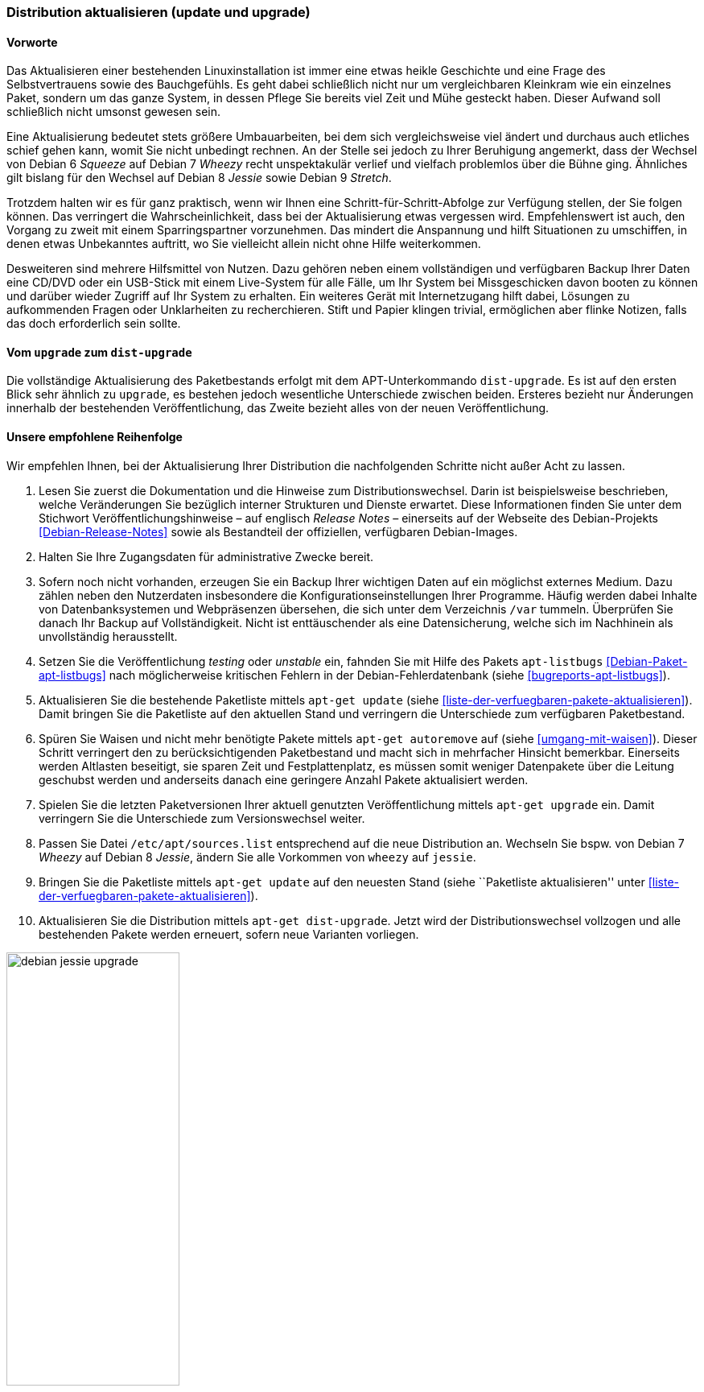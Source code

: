 // Datei: ./werkzeuge/paketoperationen/distribution-aktualisieren.adoc

// Baustelle: Rohtext

[[distribution-aktualisieren]]

=== Distribution aktualisieren (update und upgrade) ===

==== Vorworte ====

Das Aktualisieren einer bestehenden Linuxinstallation ist immer eine
etwas heikle Geschichte und eine Frage des Selbstvertrauens sowie des
Bauchgefühls. Es geht dabei schließlich nicht nur um vergleichbaren
Kleinkram wie ein einzelnes Paket, sondern um das ganze System, in
dessen Pflege Sie bereits viel Zeit und Mühe gesteckt haben. Dieser
Aufwand soll schließlich nicht umsonst gewesen sein. 

Eine Aktualisierung bedeutet stets größere Umbauarbeiten, bei dem sich
vergleichsweise viel ändert und durchaus auch etliches schief gehen
kann, womit Sie nicht unbedingt rechnen. An der Stelle sei jedoch zu
Ihrer Beruhigung angemerkt, dass der Wechsel von Debian 6 _Squeeze_ auf
Debian 7 _Wheezy_ recht unspektakulär verlief und vielfach problemlos
über die Bühne ging. Ähnliches gilt bislang für den Wechsel auf Debian 8
_Jessie_ sowie Debian 9 _Stretch_.

Trotzdem halten wir es für ganz praktisch, wenn wir Ihnen eine
Schritt-für-Schritt-Abfolge zur Verfügung stellen, der Sie folgen
können. Das verringert die Wahrscheinlichkeit, dass bei der
Aktualisierung etwas vergessen wird. Empfehlenswert ist auch, den
Vorgang zu zweit mit einem Sparringspartner vorzunehmen. Das mindert die
Anspannung und hilft Situationen zu umschiffen, in denen etwas
Unbekanntes auftritt, wo Sie vielleicht allein nicht ohne Hilfe
weiterkommen.

Desweiteren sind mehrere Hilfsmittel von Nutzen. Dazu gehören neben
einem vollständigen und verfügbaren Backup Ihrer Daten eine CD/DVD oder ein
USB-Stick mit einem Live-System für alle Fälle, um Ihr System bei
Missgeschicken davon booten zu können und darüber wieder Zugriff auf Ihr
System zu erhalten. Ein weiteres Gerät mit Internetzugang hilft dabei,
Lösungen zu aufkommenden Fragen oder Unklarheiten zu recherchieren.
Stift und Papier klingen trivial, ermöglichen aber flinke Notizen, falls
das doch erforderlich sein sollte.

==== Vom `upgrade` zum `dist-upgrade` ====

// Stichworte für den Index
(((apt-get, dist-upgrade)))
(((apt-get, update)))
(((apt-get, upgrade)))
Die vollständige Aktualisierung des Paketbestands erfolgt mit dem
APT-Unterkommando `dist-upgrade`. Es ist auf den ersten Blick sehr
ähnlich zu `upgrade`, es bestehen jedoch wesentliche Unterschiede
zwischen beiden. Ersteres bezieht nur Änderungen innerhalb der
bestehenden Veröffentlichung, das Zweite bezieht alles von der neuen
Veröffentlichung.

==== Unsere empfohlene Reihenfolge ====

// Stichworte für den Index
(((apt-get, autoremove)))
(((apt-get, dist-upgrade)))
(((apt-get, update)))
(((apt-get, upgrade)))
(((apt-listbugs)))
(((Distribution aktualisieren, Abfolge)))
(((Distribution aktualisieren, Release Notes)))
(((Distribution aktualisieren, Veröffentlichungshinweise)))
(((Distributionswechsel, Release Notes)))
(((Distributionswechsel, Veröffentlichungshinweise)))
Wir empfehlen Ihnen, bei der Aktualisierung Ihrer Distribution die
nachfolgenden Schritte nicht außer Acht zu lassen.

. Lesen Sie zuerst die Dokumentation und die Hinweise zum
Distributionswechsel. Darin ist beispielsweise beschrieben, welche
Veränderungen Sie bezüglich interner Strukturen und Dienste erwartet.
Diese Informationen finden Sie unter dem Stichwort
Veröffentlichungshinweise – auf englisch _Release Notes_ – einerseits
auf der Webseite des Debian-Projekts <<Debian-Release-Notes>> sowie als
Bestandteil der offiziellen, verfügbaren Debian-Images.

. Halten Sie Ihre Zugangsdaten für administrative Zwecke bereit. 

. Sofern noch nicht vorhanden, erzeugen Sie ein Backup Ihrer wichtigen
Daten auf ein möglichst externes Medium. Dazu zählen neben den
Nutzerdaten insbesondere die Konfigurationseinstellungen Ihrer
Programme. Häufig werden dabei Inhalte von Datenbanksystemen und
Webpräsenzen übersehen, die sich unter dem Verzeichnis `/var` tummeln.
Überprüfen Sie danach Ihr Backup auf Vollständigkeit. Nicht ist
enttäuschender als eine Datensicherung, welche sich im Nachhinein als
unvollständig herausstellt.

. Setzen Sie die Veröffentlichung _testing_ oder _unstable_ ein, fahnden
Sie mit Hilfe des Pakets `apt-listbugs` <<Debian-Paket-apt-listbugs>>
nach möglicherweise kritischen Fehlern in der Debian-Fehlerdatenbank
(siehe <<bugreports-apt-listbugs>>).

. Aktualisieren Sie die bestehende Paketliste mittels `apt-get update`
(siehe <<liste-der-verfuegbaren-pakete-aktualisieren>>). Damit bringen
Sie die Paketliste auf den aktuellen Stand und verringern die
Unterschiede zum verfügbaren Paketbestand.

. Spüren Sie Waisen und nicht mehr benötigte Pakete mittels `apt-get
autoremove` auf (siehe <<umgang-mit-waisen>>). Dieser Schritt verringert
den zu berücksichtigenden Paketbestand und macht sich in mehrfacher
Hinsicht bemerkbar. Einerseits werden Altlasten beseitigt, sie sparen
Zeit und Festplattenplatz, es müssen somit weniger Datenpakete über die
Leitung geschubst werden und anderseits danach eine geringere Anzahl
Pakete aktualisiert werden.

. Spielen Sie die letzten Paketversionen Ihrer aktuell genutzten
Veröffentlichung mittels `apt-get upgrade` ein. Damit verringern Sie die
Unterschiede zum Versionswechsel weiter.

. Passen Sie Datei `/etc/apt/sources.list` entsprechend auf die
neue Distribution an. Wechseln Sie bspw. von Debian 7 _Wheezy_ auf
Debian 8 _Jessie_, ändern Sie alle Vorkommen von `wheezy` auf `jessie`.

. Bringen Sie die Paketliste mittels `apt-get update` auf den neuesten
Stand (siehe ``Paketliste aktualisieren'' unter
<<liste-der-verfuegbaren-pakete-aktualisieren>>).

. Aktualisieren Sie die Distribution mittels `apt-get dist-upgrade`.
Jetzt wird der Distributionswechsel vollzogen und alle bestehenden
Pakete werden erneuert, sofern neue Varianten vorliegen.

.Ausgabe während des Upgrades von _Jessie_ auf _Stretch_
image::werkzeuge/paketoperationen/debian-jessie-upgrade.png[id="fig.debian-jessie-upgrade", width="50%"]

==== Anmerkungen ====

// Stichworte für den Index
(((aptitude, full-upgrade)))
(((aptitude, dist-upgrade)))
(((Distributionswechsel, aptitude)))
Ein Distributionswechsel ist auch mit `aptitude` möglich. Dazu verwenden
Sie in Schritt 10 obiger Liste auf der Kommandozeile statt `apt-get
dist-upgrade` den Aufruf `aptitude full-upgrade`. Aus historischen
Gründen besteht noch ein Synonym zu `dist-upgrade`, welches Sie derzeit
ebenfalls noch benutzen können.

Über die Textoberfläche gelingt Ihnen gleiches nur über einen kleinen
Umweg. Dazu markieren Sie zunächst mittels
menu:Aktionen[Aktualisierbare markieren] alle Pakete, für die eine
neuere Variante verfügbar ist (Kurzform: Taste kbd:[U]). In Folge
lösen Sie mittels kbd:[g] die Erneuerung der zuvor markierten Pakete
aus.
// Datei (Ende): ./werkzeuge/paketoperationen/distribution-aktualisieren.adoc
